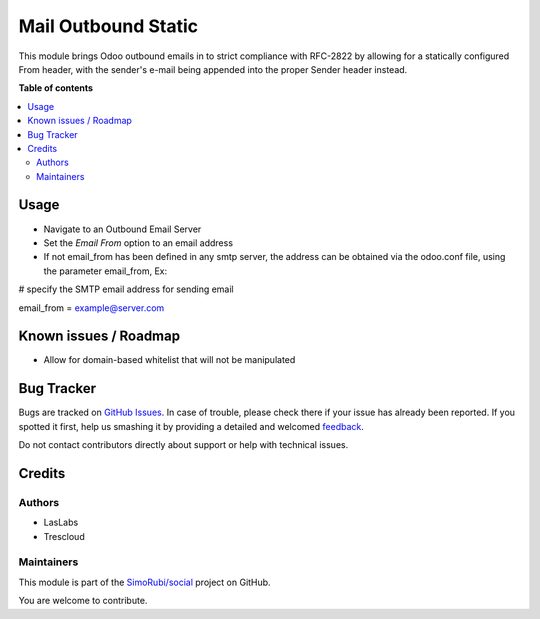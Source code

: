 ====================
Mail Outbound Static
====================

.. !!!!!!!!!!!!!!!!!!!!!!!!!!!!!!!!!!!!!!!!!!!!!!!!!!!!
   !! This file is generated by oca-gen-addon-readme !!
   !! changes will be overwritten.                   !!
   !!!!!!!!!!!!!!!!!!!!!!!!!!!!!!!!!!!!!!!!!!!!!!!!!!!!

.. |badge1| image:: https://img.shields.io/badge/maturity-Beta-yellow.png
    :target: https://odoo-community.org/page/development-status
    :alt: Beta
.. |badge2| image:: https://img.shields.io/badge/licence-LGPL--3-blue.png
    :target: http://www.gnu.org/licenses/lgpl-3.0-standalone.html
    :alt: License: LGPL-3
.. |badge3| image:: https://img.shields.io/badge/github-SimoRubi%2Fsocial-lightgray.png?logo=github
    :target: https://github.com/SimoRubi/social/tree/10.0/mail_outbound_static
    :alt: SimoRubi/social

|badge1| |badge2| |badge3| 

This module brings Odoo outbound emails in to strict compliance with RFC-2822
by allowing for a statically configured From header, with the sender's e-mail
being appended into the proper Sender header instead.

**Table of contents**

.. contents::
   :local:

Usage
=====

* Navigate to an Outbound Email Server
* Set the `Email From` option to an email address
* If not email_from has been defined in any smtp server, the address can be obtained
  via the odoo.conf file, using the parameter email_from,
  Ex:

# specify the SMTP email address for sending email

email_from = example@server.com

Known issues / Roadmap
======================

* Allow for domain-based whitelist that will not be manipulated

Bug Tracker
===========

Bugs are tracked on `GitHub Issues <https://github.com/SimoRubi/social/issues>`_.
In case of trouble, please check there if your issue has already been reported.
If you spotted it first, help us smashing it by providing a detailed and welcomed
`feedback <https://github.com/SimoRubi/social/issues/new?body=module:%20mail_outbound_static%0Aversion:%2010.0%0A%0A**Steps%20to%20reproduce**%0A-%20...%0A%0A**Current%20behavior**%0A%0A**Expected%20behavior**>`_.

Do not contact contributors directly about support or help with technical issues.

Credits
=======

Authors
~~~~~~~

* LasLabs
* Trescloud

Maintainers
~~~~~~~~~~~

This module is part of the `SimoRubi/social <https://github.com/SimoRubi/social/tree/10.0/mail_outbound_static>`_ project on GitHub.

You are welcome to contribute.
